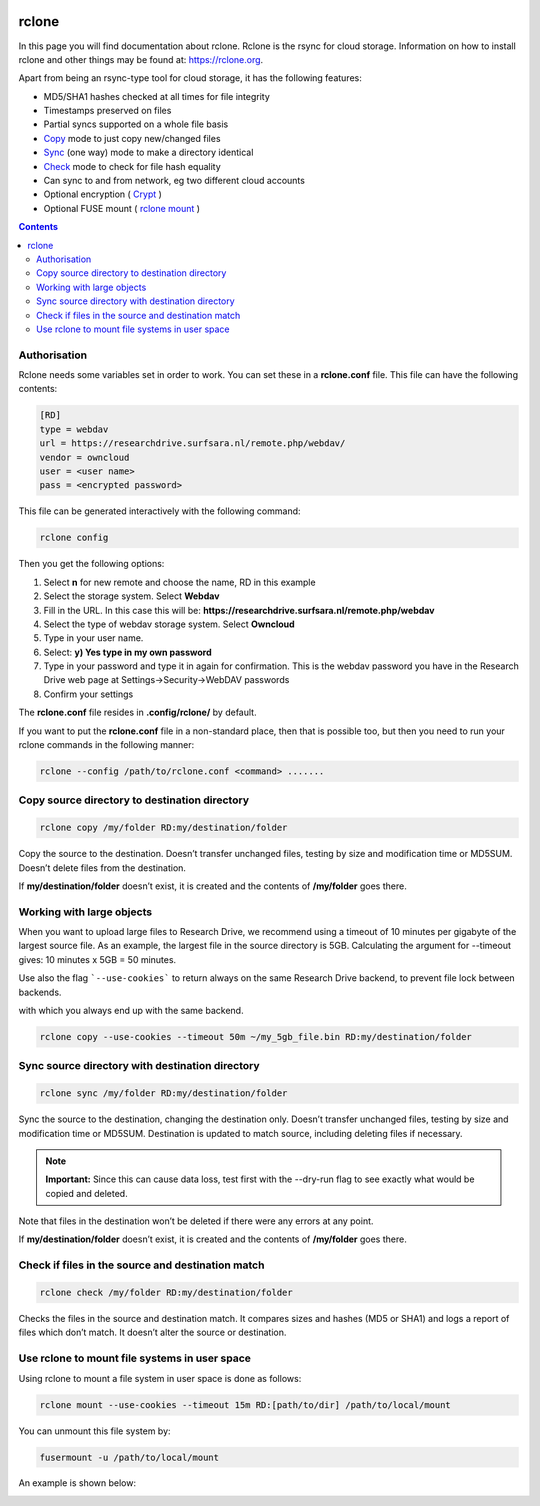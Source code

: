 .. _rclone:

.. image:: /Images/researchdrive3.png
           :width: 300px
           :align: right
           :target: https://researchdrive.surfsara.nl

******
rclone
******

In this page you will find documentation about rclone. Rclone is the rsync for cloud storage. Information on how to install rclone and other things may be found at: https://rclone.org.

Apart from being an rsync-type tool for cloud storage, it has the following features:

* MD5/SHA1 hashes checked at all times for file integrity
* Timestamps preserved on files
* Partial syncs supported on a whole file basis
* `Copy <https://rclone.org/commands/rclone_copy/>`_ mode to just copy new/changed files
* `Sync <https://rclone.org/commands/rclone_sync/>`_ (one way) mode to make a directory identical
* `Check <https://rclone.org/commands/rclone_check/>`_ mode to check for file hash equality
* Can sync to and from network, eg two different cloud accounts
* Optional encryption ( `Crypt <https://rclone.org/crypt/>`_ )
* Optional FUSE mount ( `rclone mount <https://rclone.org/commands/rclone_mount/>`_ )

.. contents::
    :depth: 4

=============
Authorisation
=============

Rclone needs some variables set in order to work. You can set these in a **rclone.conf** file. This file can have the following contents:

.. code-block:: console

    [RD]
    type = webdav
    url = https://researchdrive.surfsara.nl/remote.php/webdav/
    vendor = owncloud
    user = <user name>
    pass = <encrypted password>

This file can be generated interactively with the following command:

.. code-block:: console

    rclone config

Then you get the following options:

.. image:: /Images/rcloneconfig.png

1. Select **n** for new remote and choose the name, RD in this example
2. Select the storage system. Select **Webdav**
3. Fill in the URL. In this case this will be: **https://researchdrive.surfsara.nl/remote.php/webdav**
4. Select the type of webdav storage system. Select **Owncloud**
5. Type in your user name.
6. Select: **y) Yes type in my own password**
7. Type in your password and type it in again for confirmation. This is the webdav password you have in the Research Drive web page at Settings->Security->WebDAV passwords
8. Confirm your settings

The **rclone.conf** file resides in **.config/rclone/** by default.

If you want to put the **rclone.conf** file in a non-standard place, then that is possible too, but then you need to run your rclone commands in the following manner:

.. code-block:: console

    rclone --config /path/to/rclone.conf <command> .......

==============================================
Copy source directory to destination directory
==============================================

.. code-block:: console

    rclone copy /my/folder RD:my/destination/folder

Copy the source to the destination. Doesn’t transfer unchanged files, testing by size and modification time or MD5SUM. Doesn’t delete files from the destination.

If **my/destination/folder** doesn’t exist, it is created and the contents of **/my/folder** goes there.

==========================
Working with large objects
==========================

When you want to upload large files to Research Drive, we recommend using a timeout of 10 minutes per gigabyte of the largest source file. As an example, the largest file in the source directory is 5GB. Calculating the argument for --timeout gives: 10 minutes x 5GB = 50 minutes.

Use also the flag ```--use-cookies``` to return always on the same Research Drive backend, to prevent file lock between backends.

with which you always end up with the same backend.

.. code-block:: console

    rclone copy --use-cookies --timeout 50m ~/my_5gb_file.bin RD:my/destination/folder

================================================
Sync source directory with destination directory
================================================

.. code-block:: console

    rclone sync /my/folder RD:my/destination/folder

Sync the source to the destination, changing the destination only. Doesn’t transfer unchanged files, testing by size and modification time or MD5SUM. Destination is updated to match source, including deleting files if necessary.


.. note:: **Important:** Since this can cause data loss, test first with the --dry-run flag to see exactly what would be copied and deleted.

Note that files in the destination won’t be deleted if there were any errors at any point.

If **my/destination/folder** doesn’t exist, it is created and the contents of **/my/folder** goes there.

==================================================
Check if files in the source and destination match
==================================================

.. code-block:: console

    rclone check /my/folder RD:my/destination/folder

Checks the files in the source and destination match. It compares sizes and hashes (MD5 or SHA1) and logs a report of files which don’t match. It doesn’t alter the source or destination.

==============================================
Use rclone to mount file systems in user space
==============================================

Using rclone to mount a file system in user space is done as follows:

.. code-block:: console

    rclone mount --use-cookies --timeout 15m RD:[path/to/dir] /path/to/local/mount

You can unmount this file system by:

.. code-block:: console

     fusermount -u /path/to/local/mount

An example is shown below:

.. image:: /Images/rclonemount.png
